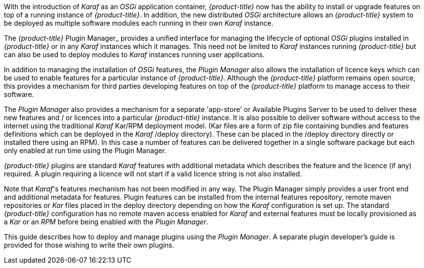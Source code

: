 
// Allow GitHub image rendering
:imagesdir: ./images

With the introduction of __Karaf__ as an __OSGi__ application container, _{product-title}_ now has the ability to install or upgrade features on top of a running instance of _{product-title}_.
In addition, the new distributed _OSGi_ architecture allows an _{product-title}_ system to be deployed as multiple software modules each running in their own __Karaf__ instance.

The _{product-title}_ Plugin Manager_ provides a unified interface for managing the lifecycle of optional _OSGi_ plugins installed in _{product-title}_ or in any _Karaf_ instances which it manages.
This need not be limited to _Karaf_ instances running _{product-title}_ but can also be used to deploy modules to _Karaf_ instances running user applications.

In addition to managing the installation of _OSGi_ features, the _Plugin Manager_ also allows the installation of licence keys which can be used to enable features for a particular instance of _{product-title}_.
Although the _{product-title}_ platform remains open source, this provides a mechanism for third parties developing features on top of the _{product-title}_ platform to manage access to their software.

The _Plugin Manager_ also provides a mechanism for a separate 'app-store' or Available Plugins Server to be used to deliver these new features and / or licences into a particular _{product-title}_ instance.
It is also possible to deliver software without access to the internet using the traditional _Karaf_ Kar/RPM deployment model. (Kar files are a
form of zip file containing bundles and features definitions which can be deployed in the _Karaf_ /deploy directory). These can be placed in the /deploy directory directly or installed there using an RPM). In this case a number of features can be delivered together in a single software package but each only enabled at run time using the Plugin Manager.

_{product-title}_ plugins are standard _Karaf_ features with additional metadata which describes the feature and the licence (if any) required.
A plugin requiring a licence will not start if a valid licence string is not also installed.

Note that _Karaf_'s features mechanism has not been modified in any way.
The Plugin Manager simply provides a user front end and additional metadata for features.
Plugin features can be installed from the internal features repository, remote maven repositories or _Kar_ files placed in the deploy directory depending on how the _Karaf_ configuration is set up. The standard _{product-title}_ configuration has no remote maven access enabled for _Karaf_ and external features must be locally provisioned as a _Kar_ or an _RPM_ before being enabled with the _Plugin Manager_.

This guide describes how to deploy and manage plugins using the _Plugin Manager_.
A separate plugin developer's guide is provided for those wishing to write their own plugins.
